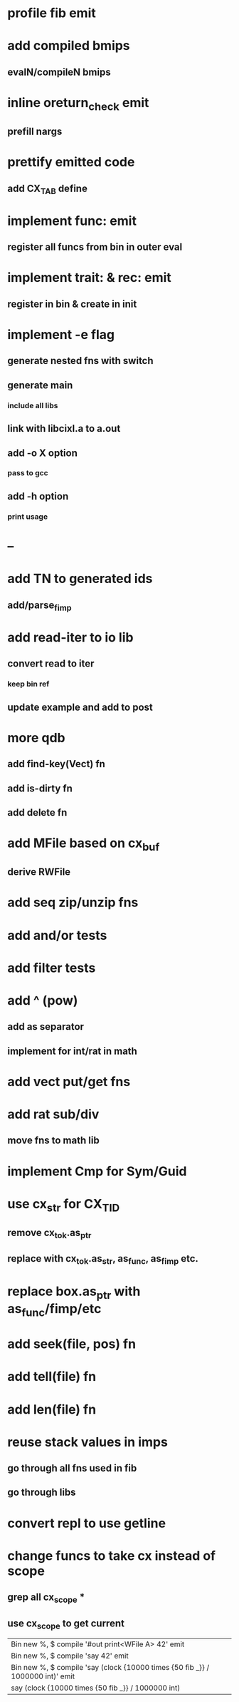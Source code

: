 * profile fib emit
* add compiled bmips
** evalN/compileN bmips
* inline oreturn_check emit
** prefill nargs
* prettify emitted code
** add CX_TAB define
* implement func: emit
** register all funcs from bin in outer eval
* implement trait: & rec: emit
** register in bin & create in init
* implement -e flag
** generate nested fns with switch
** generate main
*** include all libs
** link with libcixl.a to a.out
** add -o X option
*** pass to gcc
** add -h option
*** print usage
* --
* add TN to generated ids
** add/parse_fimp
* add read-iter to io lib
** convert read to iter
*** keep bin ref
** update example and add to post
* more qdb
** add find-key(Vect) fn
** add is-dirty fn
** add delete fn
* add MFile based on cx_buf
** derive RWFile
* add seq zip/unzip fns
* add and/or tests
* add filter tests
* add ^ (pow)
** add as separator
** implement for int/rat in math
* add vect put/get fns
* add rat sub/div
** move fns to math lib
* implement Cmp for Sym/Guid
* use cx_str for CX_TID
** remove cx_tok.as_ptr
** replace with cx_tok.as_str, as_func, as_fimp etc.
* replace box.as_ptr with as_func/fimp/etc
* add seek(file, pos) fn
* add tell(file) fn
* add len(file) fn
* reuse stack values in imps
** go through all fns used in fib
** go through libs
* convert repl to use getline
* change funcs to take cx instead of scope
** grep all cx_scope *
** use cx_scope to get current

| Bin new %, $ compile '#out print<WFile A> 42' emit
| Bin new %, $ compile 'say 42' emit
| Bin new %, $ compile 'say (clock {10000 times {50 fib _}} / 1000000 int)' emit
| say (clock {10000 times {50 fib _}} / 1000000 int)
